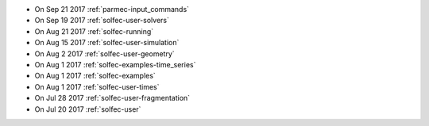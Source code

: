
* On Sep 21 2017 :ref:`parmec-input_commands`

* On Sep 19 2017 :ref:`solfec-user-solvers`

* On Aug 21 2017 :ref:`solfec-running`

* On Aug 15 2017 :ref:`solfec-user-simulation`

* On Aug 2 2017 :ref:`solfec-user-geometry`

* On Aug 1 2017 :ref:`solfec-examples-time_series`

* On Aug 1 2017 :ref:`solfec-examples`

* On Aug 1 2017 :ref:`solfec-user-times`

* On Jul 28 2017 :ref:`solfec-user-fragmentation`

* On Jul 20 2017 :ref:`solfec-user`
